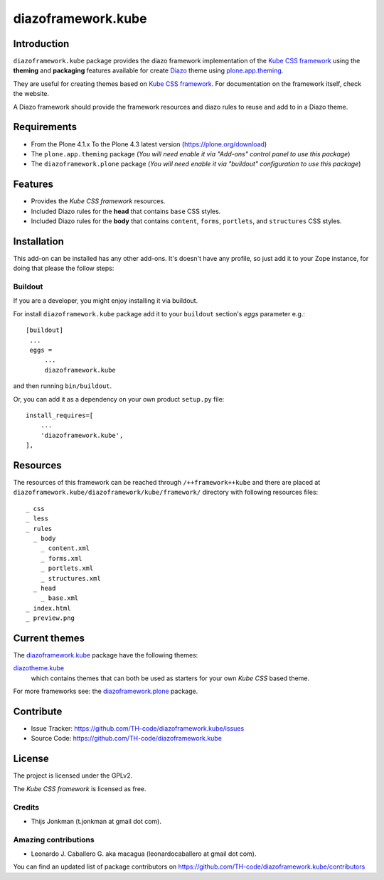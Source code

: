 ===================
diazoframework.kube
===================


Introduction
============

``diazoframework.kube`` package provides the diazo framework implementation of the 
`Kube CSS framework`_ using the **theming** and **packaging** features available 
for create `Diazo`_ theme using `plone.app.theming`_. 

They are useful for creating themes based on `Kube CSS framework`_. For documentation 
on the framework itself, check the website.

A Diazo framework should provide the framework resources and diazo rules to reuse 
and add to in a Diazo theme.


Requirements
============

- From the Plone 4.1.x To the Plone 4.3 latest version (https://plone.org/download)
- The ``plone.app.theming`` package (*You will need enable it via "Add-ons" control 
  panel to use this package*)
- The ``diazoframework.plone`` package (*You will need enable it via "buildout" 
  configuration to use this package*)


Features
========

- Provides the *Kube CSS framework* resources.
- Included Diazo rules for the **head** that contains ``base`` CSS styles.
- Included Diazo rules for the **body** that contains ``content``, ``forms``, ``portlets``, 
  and ``structures`` CSS styles.


Installation
============

This add-on can be installed has any other add-ons. It's doesn't have any profile, so 
just add it to your Zope instance, for doing that please the follow steps: 


Buildout
--------

If you are a developer, you might enjoy installing it via buildout.

For install ``diazoframework.kube`` package add it to your ``buildout`` section's 
*eggs* parameter e.g.: ::

   [buildout]
    ...
    eggs =
        ...
        diazoframework.kube


and then running ``bin/buildout``.

Or, you can add it as a dependency on your own product ``setup.py`` file: ::

    install_requires=[
        ...
        'diazoframework.kube',
    ],


Resources
=========

The resources of this framework can be reached through 
``/++framework++kube`` and there are placed at 
``diazoframework.kube/diazoframework/kube/framework/`` 
directory with following resources files:

::

    _ css
    _ less
    _ rules
      _ body
        _ content.xml
        _ forms.xml
        _ portlets.xml
        _ structures.xml
      _ head
        _ base.xml
    _ index.html
    _ preview.png


Current themes
==============

The `diazoframework.kube`_ package have the following themes:

`diazotheme.kube`_
    which contains themes that can both be used as starters for your own *Kube CSS* based theme.


For more frameworks see: the `diazoframework.plone`_ package.


Contribute
==========

- Issue Tracker: https://github.com/TH-code/diazoframework.kube/issues
- Source Code: https://github.com/TH-code/diazoframework.kube


License
=======

The project is licensed under the GPLv2.

The *Kube CSS framework* is licensed as free.


Credits
-------

- Thijs Jonkman (t.jonkman at gmail dot com).


Amazing contributions
---------------------

- Leonardo J. Caballero G. aka macagua (leonardocaballero at gmail dot com).

You can find an updated list of package contributors on https://github.com/TH-code/diazoframework.kube/contributors


.. _`Kube CSS framework`: http://imperavi.com/kube/
.. _`diazoframework.plone`: https://github.com/collective/diazoframework.plone#current-frameworks
.. _`Diazo`: http://diazo.org
.. _`plone.app.theming`: https://pypi.org/project/plone.app.theming/
.. _`diazoframework.kube`: https://github.com/TH-code/diazoframework.kube
.. _`diazotheme.kube`: https://github.com/TH-code/diazotheme.kube
